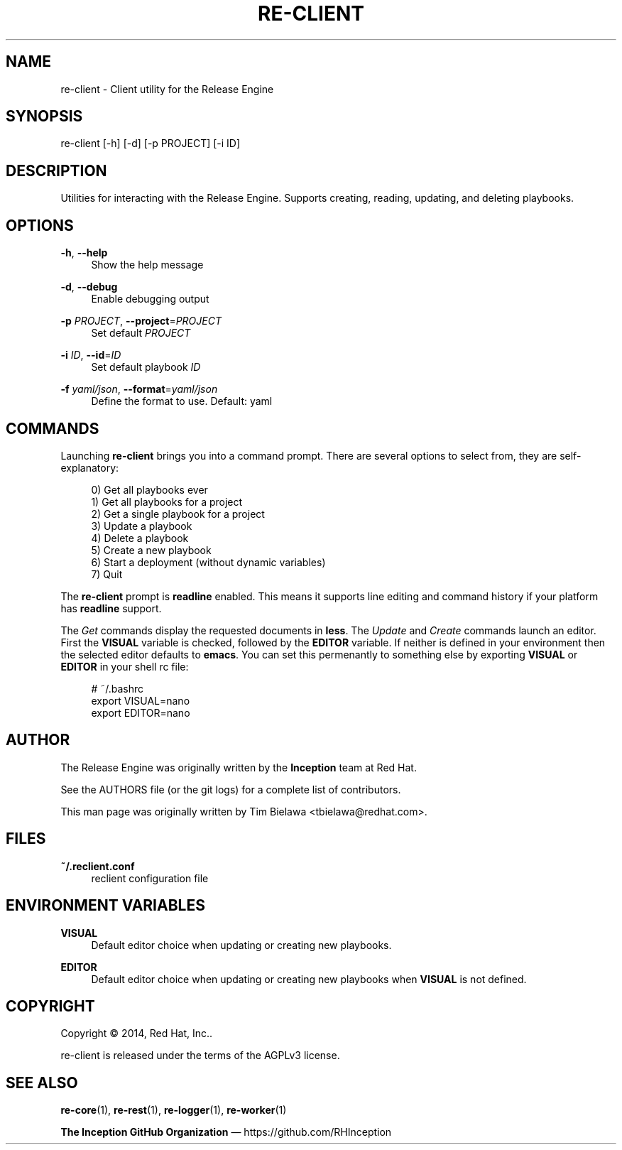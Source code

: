 '\" t
.\"     Title: re-client
.\"    Author: [see the "AUTHOR" section]
.\" Generator: DocBook XSL Stylesheets v1.78.1 <http://docbook.sf.net/>
.\"      Date: 01/07/2015
.\"    Manual: Release Engine
.\"    Source: Release Engine Client 0.0.5
.\"  Language: English
.\"
.TH "RE\-CLIENT" "1" "01/07/2015" "Release Engine Client 0\&.0\&." "Release Engine"
.\" -----------------------------------------------------------------
.\" * Define some portability stuff
.\" -----------------------------------------------------------------
.\" ~~~~~~~~~~~~~~~~~~~~~~~~~~~~~~~~~~~~~~~~~~~~~~~~~~~~~~~~~~~~~~~~~
.\" http://bugs.debian.org/507673
.\" http://lists.gnu.org/archive/html/groff/2009-02/msg00013.html
.\" ~~~~~~~~~~~~~~~~~~~~~~~~~~~~~~~~~~~~~~~~~~~~~~~~~~~~~~~~~~~~~~~~~
.ie \n(.g .ds Aq \(aq
.el       .ds Aq '
.\" -----------------------------------------------------------------
.\" * set default formatting
.\" -----------------------------------------------------------------
.\" disable hyphenation
.nh
.\" disable justification (adjust text to left margin only)
.ad l
.\" -----------------------------------------------------------------
.\" * MAIN CONTENT STARTS HERE *
.\" -----------------------------------------------------------------
.SH "NAME"
re-client \- Client utility for the Release Engine
.SH "SYNOPSIS"
.sp
re\-client [\-h] [\-d] [\-p PROJECT] [\-i ID]
.SH "DESCRIPTION"
.sp
Utilities for interacting with the Release Engine\&. Supports creating, reading, updating, and deleting playbooks\&.
.SH "OPTIONS"
.PP
\fB\-h\fR, \fB\-\-help\fR
.RS 4
Show the help message
.RE
.PP
\fB\-d\fR, \fB\-\-debug\fR
.RS 4
Enable debugging output
.RE
.PP
\fB\-p\fR \fIPROJECT\fR, \fB\-\-project\fR=\fIPROJECT\fR
.RS 4
Set default
\fIPROJECT\fR
.RE
.PP
\fB\-i\fR \fIID\fR, \fB\-\-id\fR=\fIID\fR
.RS 4
Set default playbook
\fIID\fR
.RE
.PP
\fB\-f\fR \fIyaml/json\fR, \fB\-\-format\fR=\fIyaml/json\fR
.RS 4
Define the format to use\&. Default: yaml
.RE
.SH "COMMANDS"
.sp
Launching \fBre\-client\fR brings you into a command prompt\&. There are several options to select from, they are self\-explanatory:
.sp
.if n \{\
.RS 4
.\}
.nf
0) Get all playbooks ever
1) Get all playbooks for a project
2) Get a single playbook for a project
3) Update a playbook
4) Delete a playbook
5) Create a new playbook
6) Start a deployment (without dynamic variables)
7) Quit
.fi
.if n \{\
.RE
.\}
.sp
The \fBre\-client\fR prompt is \fBreadline\fR enabled\&. This means it supports line editing and command history if your platform has \fBreadline\fR support\&.
.sp
The \fIGet\fR commands display the requested documents in \fBless\fR\&. The \fIUpdate\fR and \fICreate\fR commands launch an editor\&. First the \fBVISUAL\fR variable is checked, followed by the \fBEDITOR\fR variable\&. If neither is defined in your environment then the selected editor defaults to \fBemacs\fR\&. You can set this permenantly to something else by exporting \fBVISUAL\fR or \fBEDITOR\fR in your shell rc file:
.sp
.if n \{\
.RS 4
.\}
.nf
# ~/\&.bashrc
export VISUAL=nano
export EDITOR=nano
.fi
.if n \{\
.RE
.\}
.SH "AUTHOR"
.sp
The Release Engine was originally written by the \fBInception\fR team at Red Hat\&.
.sp
See the AUTHORS file (or the git logs) for a complete list of contributors\&.
.sp
This man page was originally written by Tim Bielawa <tbielawa@redhat\&.com>\&.
.SH "FILES"
.PP
\fB~/\&.reclient\&.conf\fR
.RS 4
reclient configuration file
.RE
.SH "ENVIRONMENT VARIABLES"
.PP
\fBVISUAL\fR
.RS 4
Default editor choice when updating or creating new playbooks\&.
.RE
.PP
\fBEDITOR\fR
.RS 4
Default editor choice when updating or creating new playbooks when
\fBVISUAL\fR
is not defined\&.
.RE
.SH "COPYRIGHT"
.sp
Copyright \(co 2014, Red Hat, Inc\&.\&.
.sp
re\-client is released under the terms of the AGPLv3 license\&.
.SH "SEE ALSO"
.sp
\fBre\-core\fR(1), \fBre\-rest\fR(1), \fBre\-logger\fR(1), \fBre\-worker\fR(1)
.sp
\fBThe Inception GitHub Organization\fR \(em https://github\&.com/RHInception
